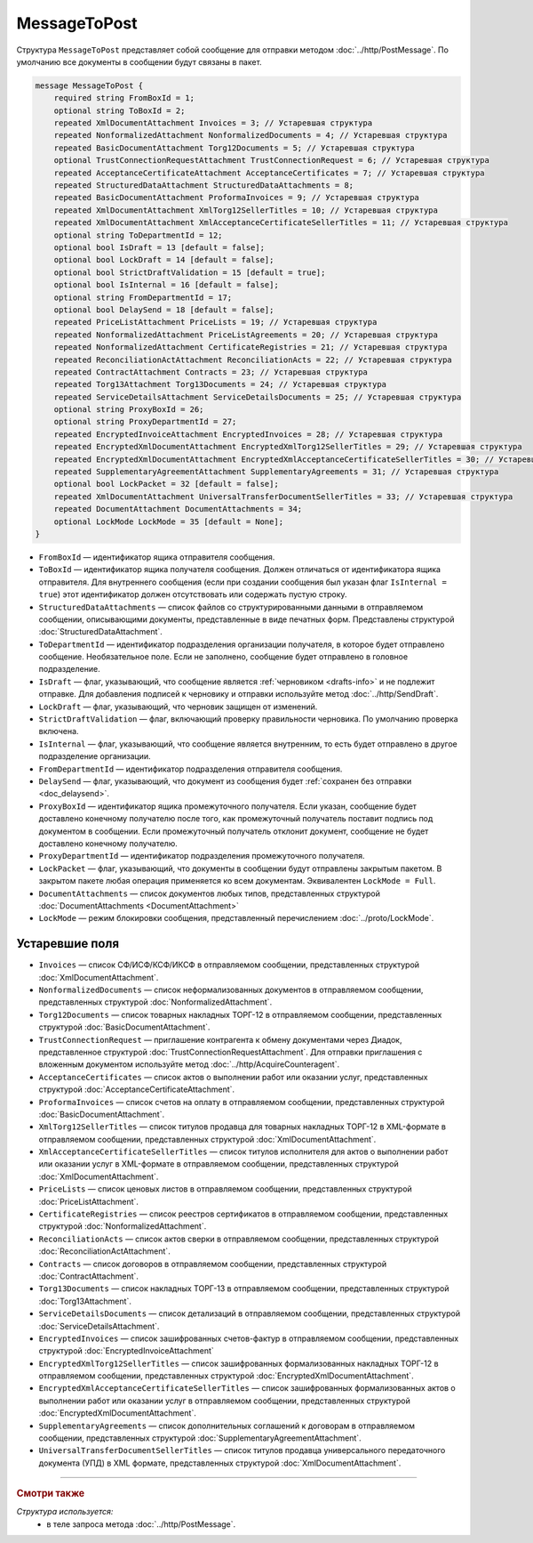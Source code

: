 MessageToPost
=============

Структура ``MessageToPost`` представляет собой сообщение для отправки методом :doc:`../http/PostMessage`. По умолчанию все документы в сообщении будут связаны в пакет.

.. code-block:: protobuf

    message MessageToPost {
        required string FromBoxId = 1;
        optional string ToBoxId = 2;
        repeated XmlDocumentAttachment Invoices = 3; // Устаревшая структура
        repeated NonformalizedAttachment NonformalizedDocuments = 4; // Устаревшая структура
        repeated BasicDocumentAttachment Torg12Documents = 5; // Устаревшая структура
        optional TrustConnectionRequestAttachment TrustConnectionRequest = 6; // Устаревшая структура
        repeated AcceptanceCertificateAttachment AcceptanceCertificates = 7; // Устаревшая структура
        repeated StructuredDataAttachment StructuredDataAttachments = 8;
        repeated BasicDocumentAttachment ProformaInvoices = 9; // Устаревшая структура
        repeated XmlDocumentAttachment XmlTorg12SellerTitles = 10; // Устаревшая структура
        repeated XmlDocumentAttachment XmlAcceptanceCertificateSellerTitles = 11; // Устаревшая структура
        optional string ToDepartmentId = 12;
        optional bool IsDraft = 13 [default = false];
        optional bool LockDraft = 14 [default = false];
        optional bool StrictDraftValidation = 15 [default = true];
        optional bool IsInternal = 16 [default = false];
        optional string FromDepartmentId = 17;
        optional bool DelaySend = 18 [default = false];
        repeated PriceListAttachment PriceLists = 19; // Устаревшая структура
        repeated NonformalizedAttachment PriceListAgreements = 20; // Устаревшая структура
        repeated NonformalizedAttachment CertificateRegistries = 21; // Устаревшая структура
        repeated ReconciliationActAttachment ReconciliationActs = 22; // Устаревшая структура
        repeated ContractAttachment Contracts = 23; // Устаревшая структура
        repeated Torg13Attachment Torg13Documents = 24; // Устаревшая структура
        repeated ServiceDetailsAttachment ServiceDetailsDocuments = 25; // Устаревшая структура
        optional string ProxyBoxId = 26;
        optional string ProxyDepartmentId = 27;
        repeated EncryptedInvoiceAttachment EncryptedInvoices = 28; // Устаревшая структура
        repeated EncryptedXmlDocumentAttachment EncryptedXmlTorg12SellerTitles = 29; // Устаревшая структура
        repeated EncryptedXmlDocumentAttachment EncryptedXmlAcceptanceCertificateSellerTitles = 30; // Устаревшая структура
        repeated SupplementaryAgreementAttachment SupplementaryAgreements = 31; // Устаревшая структура
        optional bool LockPacket = 32 [default = false];
        repeated XmlDocumentAttachment UniversalTransferDocumentSellerTitles = 33; // Устаревшая структура
        repeated DocumentAttachment DocumentAttachments = 34;
        optional LockMode LockMode = 35 [default = None];
    }

- ``FromBoxId`` — идентификатор ящика отправителя сообщения.

- ``ToBoxId`` — идентификатор ящика получателя сообщения. Должен отличаться от идентификатора ящика отправителя. Для внутреннего сообщения (если при создании сообщения был указан флаг ``IsInternal = true``) этот идентификатор должен отсутствовать или содержать пустую строку.

- ``StructuredDataAttachments`` — список файлов со структурированными данными в отправляемом сообщении, описывающими документы, представленные в виде печатных форм. Представлены структурой :doc:`StructuredDataAttachment`.

- ``ToDepartmentId`` — идентификатор подразделения организации получателя, в которое будет отправлено сообщение. Необязательное поле. Если не заполнено, сообщение будет отправлено в головное подразделение.

- ``IsDraft`` — флаг, указывающий, что сообщение является :ref:`черновиком <drafts-info>` и не подлежит отправке. Для добавления подписей к черновику и отправки используйте метод :doc:`../http/SendDraft`.

- ``LockDraft`` — флаг, указывающий, что черновик защищен от изменений.

- ``StrictDraftValidation`` — флаг, включающий проверку правильности черновика. По умолчанию проверка включена.

- ``IsInternal`` — флаг, указывающий, что сообщение является внутренним, то есть будет отправлено в другое подразделение организации.

- ``FromDepartmentId`` — идентификатор подразделения отправителя сообщения.

- ``DelaySend`` — флаг, указывающий, что документ из сообщения будет :ref:`сохранен без отправки <doc_delaysend>`.

- ``ProxyBoxId`` — идентификатор ящика промежуточного получателя. Если указан, сообщение будет доставлено конечному получателю после того, как промежуточный получатель поставит подпись под документом в сообщении. Если промежуточный получатель отклонит документ, сообщение не будет доставлено конечному получателю.

- ``ProxyDepartmentId`` — идентификатор подразделения промежуточного получателя.

- ``LockPacket`` — флаг, указывающий, что документы в сообщении будут отправлены закрытым пакетом. В закрытом пакете любая операция применяется ко всем документам. Эквивалентен ``LockMode = Full``.

- ``DocumentAttachments`` — список документов любых типов, представленных структурой :doc:`DocumentAttachments <DocumentAttachment>`

- ``LockMode`` — режим блокировки сообщения, представленный перечислением :doc:`../proto/LockMode`.

Устаревшие поля
~~~~~~~~~~~~~~~

- ``Invoices`` — список СФ/ИСФ/КСФ/ИКСФ в отправляемом сообщении, представленных структурой :doc:`XmlDocumentAttachment`.

- ``NonformalizedDocuments`` — список неформализованных документов в отправляемом сообщении, представленных структурой :doc:`NonformalizedAttachment`.

- ``Torg12Documents`` — список товарных накладных ТОРГ-12 в отправляемом сообщении, представленных структурой :doc:`BasicDocumentAttachment`.

- ``TrustConnectionRequest`` — приглашение контрагента к обмену документами через Диадок, представленное структурой :doc:`TrustConnectionRequestAttachment`. Для отправки приглашения с вложенным документом используйте метод :doc:`../http/AcquireCounteragent`.

- ``AcceptanceCertificates`` — список актов о выполнении работ или оказании услуг, представленных структурой :doc:`AcceptanceCertificateAttachment`.

- ``ProformaInvoices`` — список счетов на оплату в отправляемом сообщении, представленных структурой :doc:`BasicDocumentAttachment`.

- ``XmlTorg12SellerTitles`` — список титулов продавца для товарных накладных ТОРГ-12 в XML-формате в отправляемом сообщении, представленных структурой :doc:`XmlDocumentAttachment`.

- ``XmlAcceptanceCertificateSellerTitles`` — список титулов исполнителя для актов о выполнении работ или оказании услуг в XML-формате в отправляемом сообщении, представленных структурой :doc:`XmlDocumentAttachment`.

- ``PriceLists`` — список ценовых листов в отправляемом сообщении, представленных структурой :doc:`PriceListAttachment`.

- ``CertificateRegistries`` — список реестров сертификатов в отправляемом сообщении, представленных структурой :doc:`NonformalizedAttachment`.

- ``ReconciliationActs`` — список актов сверки в отправляемом сообщении, представленных структурой :doc:`ReconciliationActAttachment`.

- ``Contracts`` — список договоров в отправляемом сообщении, представленных структурой :doc:`ContractAttachment`.

- ``Torg13Documents`` — список накладных ТОРГ-13 в отправляемом сообщении, представленных структурой :doc:`Torg13Attachment`.

- ``ServiceDetailsDocuments`` — список детализаций в отправляемом сообщении, представленных структурой :doc:`ServiceDetailsAttachment`.

- ``EncryptedInvoices`` — список зашифрованных счетов-фактур в отправляемом сообщении, представленных структурой :doc:`EncryptedInvoiceAttachment` 

- ``EncryptedXmlTorg12SellerTitles`` — список зашифрованных формализованных накладных ТОРГ-12 в отправляемом сообщении, представленных структурой :doc:`EncryptedXmlDocumentAttachment`.

- ``EncryptedXmlAcceptanceCertificateSellerTitles`` — список зашифрованных формализованных актов о выполнении работ или оказании услуг в отправляемом сообщении, представленных структурой :doc:`EncryptedXmlDocumentAttachment`.

- ``SupplementaryAgreements`` — список дополнительных соглашений к договорам в отправляемом сообщении, представленных структурой :doc:`SupplementaryAgreementAttachment`.

- ``UniversalTransferDocumentSellerTitles`` — список титулов продавца универсального передаточного документа (УПД) в XML формате, представленных структурой :doc:`XmlDocumentAttachment`.

----

.. rubric:: Смотри также

*Структура используется:*
	- в теле запроса метода :doc:`../http/PostMessage`.
